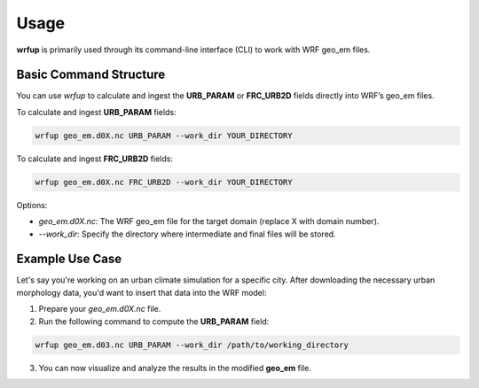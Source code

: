 Usage
=====

**wrfup** is primarily used through its command-line interface (CLI) to work with WRF geo_em files.

Basic Command Structure
-----------------------
You can use `wrfup` to calculate and ingest the **URB_PARAM** or **FRC_URB2D** fields directly into WRF’s geo_em files.

To calculate and ingest **URB_PARAM** fields:

.. code-block:: bash

   wrfup geo_em.d0X.nc URB_PARAM --work_dir YOUR_DIRECTORY

To calculate and ingest **FRC_URB2D** fields:

.. code-block:: bash

   wrfup geo_em.d0X.nc FRC_URB2D --work_dir YOUR_DIRECTORY

Options:

- `geo_em.d0X.nc`: The WRF geo_em file for the target domain (replace X with domain number).
- `--work_dir`: Specify the directory where intermediate and final files will be stored.

Example Use Case
----------------
Let's say you're working on an urban climate simulation for a specific city. After downloading the necessary urban morphology data, you'd want to insert that data into the WRF model:

1. Prepare your `geo_em.d0X.nc` file.
2. Run the following command to compute the **URB_PARAM** field:

.. code-block:: bash

   wrfup geo_em.d03.nc URB_PARAM --work_dir /path/to/working_directory

3. You can now visualize and analyze the results in the modified **geo_em** file.

